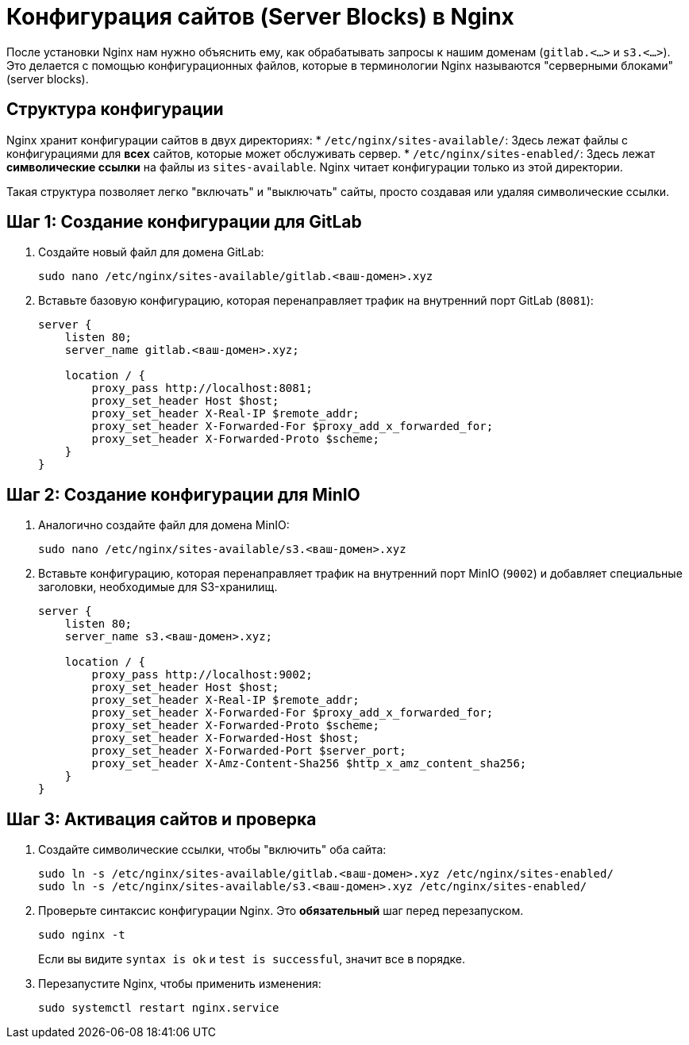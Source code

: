 = Конфигурация сайтов (Server Blocks) в Nginx

После установки Nginx нам нужно объяснить ему, как обрабатывать запросы к нашим доменам (`gitlab.<...>` и `s3.<...>`). Это делается с помощью конфигурационных файлов, которые в терминологии Nginx называются "серверными блоками" (server blocks).

== Структура конфигурации

Nginx хранит конфигурации сайтов в двух директориях:
*   `/etc/nginx/sites-available/`: Здесь лежат файлы с конфигурациями для *всех* сайтов, которые может обслуживать сервер.
*   `/etc/nginx/sites-enabled/`: Здесь лежат *символические ссылки* на файлы из `sites-available`. Nginx читает конфигурации только из этой директории.

Такая структура позволяет легко "включать" и "выключать" сайты, просто создавая или удаляя символические ссылки.

== Шаг 1: Создание конфигурации для GitLab

. Создайте новый файл для домена GitLab:
+
[source,bash]
----
sudo nano /etc/nginx/sites-available/gitlab.<ваш-домен>.xyz
----

. Вставьте базовую конфигурацию, которая перенаправляет трафик на внутренний порт GitLab (`8081`):
+
[source,nginx]
----
server {
    listen 80;
    server_name gitlab.<ваш-домен>.xyz;

    location / {
        proxy_pass http://localhost:8081;
        proxy_set_header Host $host;
        proxy_set_header X-Real-IP $remote_addr;
        proxy_set_header X-Forwarded-For $proxy_add_x_forwarded_for;
        proxy_set_header X-Forwarded-Proto $scheme;
    }
}
----

== Шаг 2: Создание конфигурации для MinIO

. Аналогично создайте файл для домена MinIO:
+
[source,bash]
----
sudo nano /etc/nginx/sites-available/s3.<ваш-домен>.xyz
----

. Вставьте конфигурацию, которая перенаправляет трафик на внутренний порт MinIO (`9002`) и добавляет специальные заголовки, необходимые для S3-хранилищ.
+
[source,nginx]
----
server {
    listen 80;
    server_name s3.<ваш-домен>.xyz;

    location / {
        proxy_pass http://localhost:9002;
        proxy_set_header Host $host;
        proxy_set_header X-Real-IP $remote_addr;
        proxy_set_header X-Forwarded-For $proxy_add_x_forwarded_for;
        proxy_set_header X-Forwarded-Proto $scheme;
        proxy_set_header X-Forwarded-Host $host;
        proxy_set_header X-Forwarded-Port $server_port;
        proxy_set_header X-Amz-Content-Sha256 $http_x_amz_content_sha256;
    }
}
----

== Шаг 3: Активация сайтов и проверка

. Создайте символические ссылки, чтобы "включить" оба сайта:
+
[source,bash]
----
sudo ln -s /etc/nginx/sites-available/gitlab.<ваш-домен>.xyz /etc/nginx/sites-enabled/
sudo ln -s /etc/nginx/sites-available/s3.<ваш-домен>.xyz /etc/nginx/sites-enabled/
----

. Проверьте синтаксис конфигурации Nginx. Это **обязательный** шаг перед перезапуском.
+
[source,bash]
----
sudo nginx -t
----
+
Если вы видите `syntax is ok` и `test is successful`, значит все в порядке.

. Перезапустите Nginx, чтобы применить изменения:
+
[source,bash]
----
sudo systemctl restart nginx.service
----